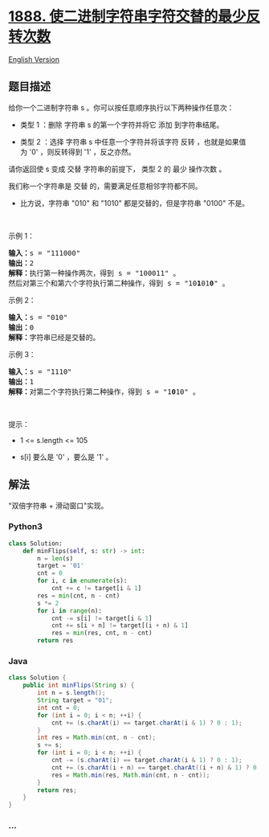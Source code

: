 * [[https://leetcode-cn.com/problems/minimum-number-of-flips-to-make-the-binary-string-alternating][1888.
使二进制字符串字符交替的最少反转次数]]
  :PROPERTIES:
  :CUSTOM_ID: 使二进制字符串字符交替的最少反转次数
  :END:
[[./solution/1800-1899/1888.Minimum Number of Flips to Make the Binary String Alternating/README_EN.org][English
Version]]

** 题目描述
   :PROPERTIES:
   :CUSTOM_ID: 题目描述
   :END:

#+begin_html
  <!-- 这里写题目描述 -->
#+end_html

#+begin_html
  <p>
#+end_html

给你一个二进制字符串 s 。你可以按任意顺序执行以下两种操作任意次：

#+begin_html
  </p>
#+end_html

#+begin_html
  <ul>
#+end_html

#+begin_html
  <li>
#+end_html

类型 1 ：删除 字符串 s 的第一个字符并将它 添加 到字符串结尾。

#+begin_html
  </li>
#+end_html

#+begin_html
  <li>
#+end_html

类型 2 ：选择
字符串 s 中任意一个字符并将该字符 反转 ，也就是如果值为 '0' ，则反转得到 '1' ，反之亦然。

#+begin_html
  </li>
#+end_html

#+begin_html
  </ul>
#+end_html

#+begin_html
  <p>
#+end_html

请你返回使 s 变成 交替 字符串的前提下， 类型 2 的 最少 操作次数 。

#+begin_html
  </p>
#+end_html

#+begin_html
  <p>
#+end_html

我们称一个字符串是 交替 的，需要满足任意相邻字符都不同。

#+begin_html
  </p>
#+end_html

#+begin_html
  <ul>
#+end_html

#+begin_html
  <li>
#+end_html

比方说，字符串 "010" 和 "1010" 都是交替的，但是字符串 "0100" 不是。

#+begin_html
  </li>
#+end_html

#+begin_html
  </ul>
#+end_html

#+begin_html
  <p>
#+end_html

 

#+begin_html
  </p>
#+end_html

#+begin_html
  <p>
#+end_html

示例 1：

#+begin_html
  </p>
#+end_html

#+begin_html
  <pre><b>输入：</b>s = "111000"
  <b>输出：</b>2
  <b>解释：</b>执行第一种操作两次，得到 s = "100011" 。
  然后对第三个和第六个字符执行第二种操作，得到 s = "10<strong>1</strong>01<strong>0</strong>" 。
  </pre>
#+end_html

#+begin_html
  <p>
#+end_html

示例 2：

#+begin_html
  </p>
#+end_html

#+begin_html
  <pre><b>输入：</b>s = "010"
  <b>输出：</b>0
  <strong>解释：</strong>字符串已经是交替的。
  </pre>
#+end_html

#+begin_html
  <p>
#+end_html

示例 3：

#+begin_html
  </p>
#+end_html

#+begin_html
  <pre><b>输入：</b>s = "1110"
  <b>输出：</b>1
  <b>解释：</b>对第二个字符执行第二种操作，得到 s = "1<strong>0</strong>10" 。
  </pre>
#+end_html

#+begin_html
  <p>
#+end_html

 

#+begin_html
  </p>
#+end_html

#+begin_html
  <p>
#+end_html

提示：

#+begin_html
  </p>
#+end_html

#+begin_html
  <ul>
#+end_html

#+begin_html
  <li>
#+end_html

1 <= s.length <= 105

#+begin_html
  </li>
#+end_html

#+begin_html
  <li>
#+end_html

s[i] 要么是 '0' ，要么是 '1' 。

#+begin_html
  </li>
#+end_html

#+begin_html
  </ul>
#+end_html

** 解法
   :PROPERTIES:
   :CUSTOM_ID: 解法
   :END:

#+begin_html
  <!-- 这里可写通用的实现逻辑 -->
#+end_html

"双倍字符串 + 滑动窗口"实现。

#+begin_html
  <!-- tabs:start -->
#+end_html

*** *Python3*
    :PROPERTIES:
    :CUSTOM_ID: python3
    :END:

#+begin_html
  <!-- 这里可写当前语言的特殊实现逻辑 -->
#+end_html

#+begin_src python
  class Solution:
      def minFlips(self, s: str) -> int:
          n = len(s)
          target = '01'
          cnt = 0
          for i, c in enumerate(s):
              cnt += c != target[i & 1]
          res = min(cnt, n - cnt)
          s *= 2
          for i in range(n):
              cnt -= s[i] != target[i & 1]
              cnt += s[i + n] != target[(i + n) & 1]
              res = min(res, cnt, n - cnt)
          return res
#+end_src

*** *Java*
    :PROPERTIES:
    :CUSTOM_ID: java
    :END:

#+begin_html
  <!-- 这里可写当前语言的特殊实现逻辑 -->
#+end_html

#+begin_src java
  class Solution {
      public int minFlips(String s) {
          int n = s.length();
          String target = "01";
          int cnt = 0;
          for (int i = 0; i < n; ++i) {
              cnt += (s.charAt(i) == target.charAt(i & 1) ? 0 : 1);
          }
          int res = Math.min(cnt, n - cnt);
          s += s;
          for (int i = 0; i < n; ++i) {
              cnt -= (s.charAt(i) == target.charAt(i & 1) ? 0 : 1);
              cnt += (s.charAt(i + n) == target.charAt((i + n) & 1) ? 0 : 1);
              res = Math.min(res, Math.min(cnt, n - cnt));
          }
          return res;
      }
  }
#+end_src

*** *...*
    :PROPERTIES:
    :CUSTOM_ID: section
    :END:
#+begin_example
#+end_example

#+begin_html
  <!-- tabs:end -->
#+end_html
